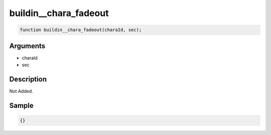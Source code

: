 buildin__chara_fadeout
========================

.. code-block:: text

	function buildin__chara_fadeout(charaId, sec);



Arguments
------------

* charaId
* sec

Description
-------------

Not Added.

Sample
-------------

.. code-block:: json

	{}

